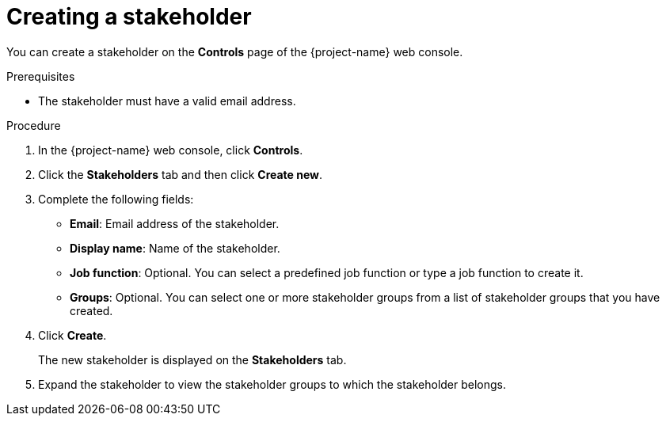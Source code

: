 // Module included in the following assemblies:
//
// * documentation/doc-installing-and-using-tackle/master.adoc

:_content-type: PROCEDURE
[id="creating-stakeholder_{context}"]
= Creating a stakeholder

You can create a stakeholder on the *Controls* page of the {project-name} web console.

.Prerequisites

* The stakeholder must have a valid email address.

.Procedure

. In the {project-name} web console, click *Controls*.
. Click the *Stakeholders* tab and then click *Create new*.
. Complete the following fields:

* *Email*: Email address of the stakeholder.
* *Display name*: Name of the stakeholder.
* *Job function*: Optional. You can select a predefined job function or type a job function to create it.
* *Groups*: Optional. You can select one or more stakeholder groups from a list of stakeholder groups that you have created.

. Click *Create*.
+
The new stakeholder is displayed on the *Stakeholders* tab.

. Expand the stakeholder to view the stakeholder groups to which the stakeholder belongs.
